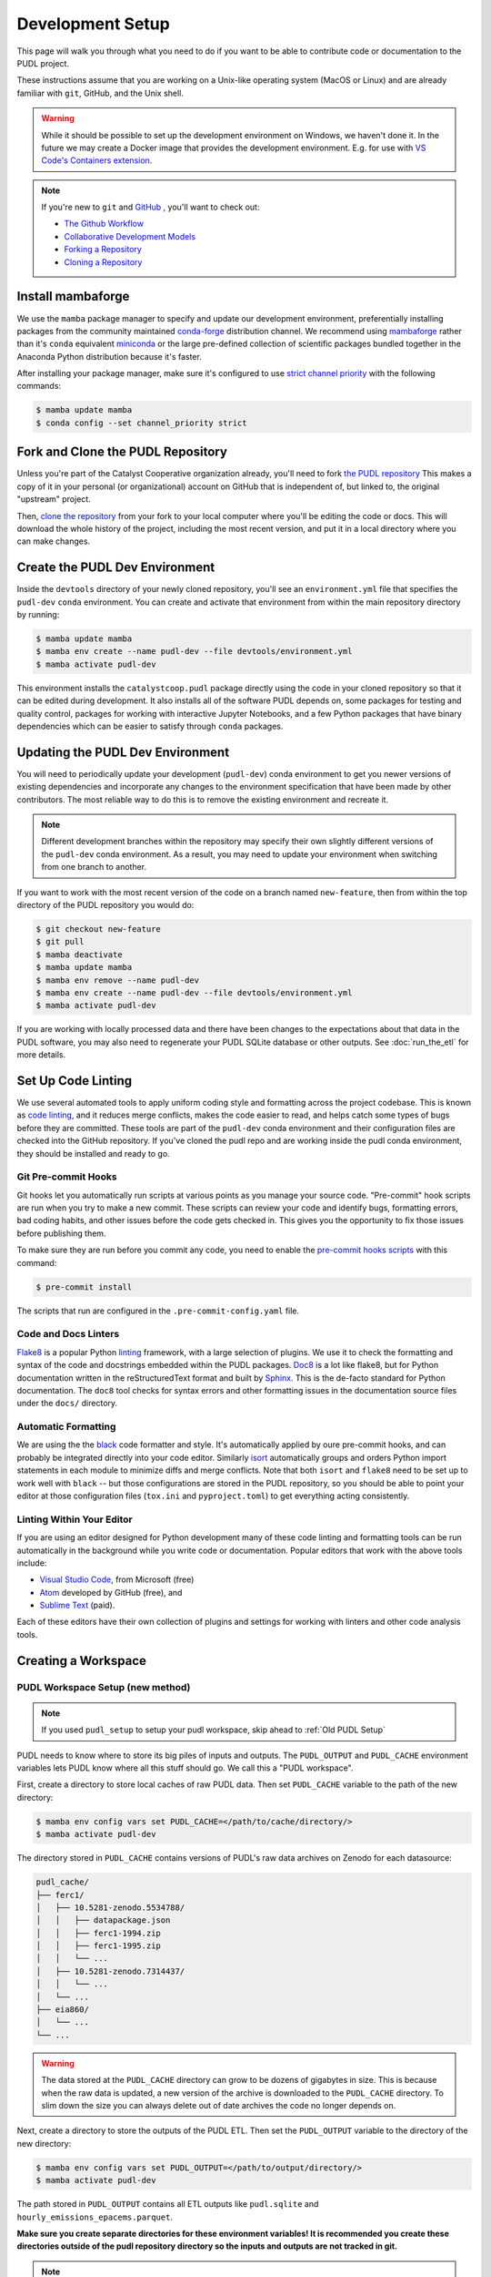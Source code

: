 .. _dev_setup:

===============================================================================
Development Setup
===============================================================================

This page will walk you through what you need to do if you want to be able to
contribute code or documentation to the PUDL project.

These instructions assume that you are working on a Unix-like operating system (MacOS
or Linux) and are already familiar with ``git``, GitHub, and the Unix shell.

.. warning::

    While it should be possible to set up the development environment on Windows, we
    haven't done it. In the future we may create a Docker image that provides the
    development environment. E.g. for use with `VS Code's Containers extension
    <https://code.visualstudio.com/docs/remote/containers>`__.

.. note::

    If you're new to ``git`` and `GitHub <https://github.com>`__ , you'll want to
    check out:

    * `The Github Workflow <https://guides.github.com/introduction/flow/>`__
    * `Collaborative Development Models <https://help.github.com/en/articles/about-collaborative-development-models>`__
    * `Forking a Repository <https://help.github.com/en/articles/fork-a-repo>`__
    * `Cloning a Repository <https://help.github.com/articles/cloning-a-repository/>`__

------------------------------------------------------------------------------
Install mambaforge
------------------------------------------------------------------------------
We use the ``mamba`` package manager to specify and update our development
environment, preferentially installing packages from the community maintained
`conda-forge <https://conda-forge.org>`__ distribution channel. We recommend
using `mambaforge <https://github.com/conda-forge/miniforge#mambaforge>`__ rather than
it's ``conda`` equivalent
`miniconda <https://docs.conda.io/en/latest/miniconda.html>`__ or the large pre-defined
collection of scientific packages bundled together in the Anaconda Python distribution
because it's faster.

After installing your package manager, make sure it's configured to use
`strict channel priority <https://docs.conda.io/projects/conda/en/latest/user-guide/tasks/manage-channels.html#>`__
with the following commands:

.. code-block:: console

    $ mamba update mamba
    $ conda config --set channel_priority strict

------------------------------------------------------------------------------
Fork and Clone the PUDL Repository
------------------------------------------------------------------------------
Unless you're part of the Catalyst Cooperative organization already, you'll need to
fork `the PUDL repository <https://github.com/catalyst-cooperative/pudl>`__
This makes a copy of it in your personal (or organizational) account on GitHub that
is independent of, but linked to, the original "upstream" project.

Then, `clone the repository <https://help.github.com/articles/cloning-a-repository/>`__
from your fork to your local computer where you'll be editing the code or docs.
This will download the whole history of the project, including the most recent
version, and put it in a local directory where you can make changes.

-------------------------------------------------------------------------------
Create the PUDL Dev Environment
-------------------------------------------------------------------------------
Inside the ``devtools`` directory of your newly cloned repository, you'll see
an ``environment.yml`` file that specifies the ``pudl-dev`` ``conda``
environment. You can create and activate that environment from within the
main repository directory by running:

.. code-block:: console

    $ mamba update mamba
    $ mamba env create --name pudl-dev --file devtools/environment.yml
    $ mamba activate pudl-dev

This environment installs the ``catalystcoop.pudl`` package directly using the code in
your cloned repository so that it can be edited during development. It also installs all
of the software PUDL depends on, some packages for testing and quality control, packages
for working with interactive Jupyter Notebooks, and a few Python packages that have
binary dependencies which can be easier to satisfy through ``conda`` packages.

-------------------------------------------------------------------------------
Updating the PUDL Dev Environment
-------------------------------------------------------------------------------
You will need to periodically update your development (``pudl-dev``) conda
environment to get you newer versions of existing dependencies and
incorporate any changes to the environment specification that have been
made by other contributors. The most reliable way to do this is to remove the
existing environment and recreate it.

.. note::

    Different development branches within the repository may specify their own
    slightly different versions of the ``pudl-dev`` conda environment. As a
    result, you may need to update your environment when switching from one
    branch to another.


If you want to work with the most recent version of the code on a branch
named ``new-feature``, then from within the top directory of the PUDL
repository you would do:

.. code-block:: console

    $ git checkout new-feature
    $ git pull
    $ mamba deactivate
    $ mamba update mamba
    $ mamba env remove --name pudl-dev
    $ mamba env create --name pudl-dev --file devtools/environment.yml
    $ mamba activate pudl-dev

If you are working with locally processed data and there have been changes to
the expectations about that data in the PUDL software, you may also need to
regenerate your PUDL SQLite database or other outputs. See :doc:`run_the_etl`
for more details.

.. _linting:

-------------------------------------------------------------------------------
Set Up Code Linting
-------------------------------------------------------------------------------
We use several automated tools to apply uniform coding style and formatting
across the project codebase. This is known as
`code linting <https://en.wikipedia.org/wiki/Lint_(software)>`__, and it reduces
merge conflicts, makes the code easier to read, and helps catch some types of
bugs before they are committed. These tools are part of the ``pudl-dev`` conda
environment and their configuration files are checked into the GitHub
repository. If you've cloned the pudl repo and are working inside the pudl conda
environment, they should be installed and ready to go.

Git Pre-commit Hooks
^^^^^^^^^^^^^^^^^^^^
Git hooks let you automatically run scripts at various points as you manage
your source code. "Pre-commit" hook scripts are run when you try to make a new
commit. These scripts can review your code and identify bugs, formatting
errors, bad coding habits, and other issues before the code gets checked in.
This gives you the opportunity to fix those issues before publishing them.

To make sure they are run before you commit any code, you need to enable the
`pre-commit hooks scripts <https://pre-commit.com/>`__ with this command:

.. code-block:: console

    $ pre-commit install

The scripts that run are configured in the ``.pre-commit-config.yaml`` file.

.. seealso::

    * The `pre-commit project <https://pre-commit.com/>`__: A framework for
      managing and maintaining multi-language pre-commit hooks.
    * `Real Python Code Quality Tools and Best Practices <https://realpython.com/python-code-quality/>`__
      gives a good overview of available linters and static code analysis tools.

Code and Docs Linters
^^^^^^^^^^^^^^^^^^^^^
`Flake8 <http://flake8.pycqa.org/en/latest/>`__ is a popular Python
`linting <https://en.wikipedia.org/wiki/Lint_(software)>`__ framework, with a
large selection of plugins. We use it to check the formatting and syntax of
the code and docstrings embedded within the PUDL packages.
`Doc8 <https://github.com/PyCQA/doc8>`__ is a lot like flake8, but for Python
documentation written in the reStructuredText format and built by
`Sphinx <https://www.sphinx-doc.org/en/master/>`__. This is the de-facto
standard for Python documentation. The ``doc8`` tool checks for syntax errors
and other formatting issues in the documentation source files under the
``docs/`` directory.

Automatic Formatting
^^^^^^^^^^^^^^^^^^^^
We are using the the `black <https://black.readthedocs.io/en/stable/>`__ code formatter
and style. It's automatically applied by oure pre-commit hooks, and can probably be
integrated directly into your code editor.  Similarly `isort
<https://isort.readthedocs.io/en/latest/>`__ automatically groups and orders Python
import statements in each module to minimize diffs and merge conflicts. Note that both
``isort`` and ``flake8`` need to be set up to work well with ``black`` -- but those
configurations are stored in the PUDL repository, so you should be able to point your
editor at those configuration files (``tox.ini`` and ``pyproject.toml``) to get
everything acting consistently.

Linting Within Your Editor
^^^^^^^^^^^^^^^^^^^^^^^^^^
If you are using an editor designed for Python development many of these code linting
and formatting tools can be run automatically in the background while you write code or
documentation. Popular editors that work with the above tools include:

* `Visual Studio Code <https://code.visualstudio.com/>`__, from Microsoft (free)
* `Atom <https://atom.io/>`__ developed by GitHub (free), and
* `Sublime Text <https://www.sublimetext.com/>`__ (paid).

Each of these editors have their own collection of plugins and settings for working
with linters and other code analysis tools.

.. seealso::

    `Real Python Guide to Code Editors and IDEs <https://realpython.com/python-ides-code-editors-guide/>`__

.. _install-workspace:

-------------------------------------------------------------------------------
Creating a Workspace
-------------------------------------------------------------------------------

PUDL Workspace Setup (new method)
^^^^^^^^^^^^^^^^^^^^^^^^^^^^^^^^^

.. note::

    If you used ``pudl_setup`` to setup your pudl workspace,
    skip ahead to :ref:`Old PUDL Setup`

PUDL needs to know where to store its big piles of inputs and outputs.
The ``PUDL_OUTPUT`` and ``PUDL_CACHE`` environment variables lets PUDL know where
all this stuff should go. We call this a "PUDL workspace".

First, create a directory to store local caches of raw PUDL data. Then set
``PUDL_CACHE`` variable to the path of the new directory:

.. code-block:: console

    $ mamba env config vars set PUDL_CACHE=</path/to/cache/directory/>
    $ mamba activate pudl-dev

The directory stored in ``PUDL_CACHE`` contains versions of PUDL's
raw data archives on Zenodo for each datasource:

.. code-block::

    pudl_cache/
    ├── ferc1/
    │   ├── 10.5281-zenodo.5534788/
    │   │   ├── datapackage.json
    │   │   ├── ferc1-1994.zip
    │   │   ├── ferc1-1995.zip
    │   │   └── ...
    │   ├── 10.5281-zenodo.7314437/
    │   │   └── ...
    │   └── ...
    ├── eia860/
    │   └── ...
    └── ...

.. warning::

    The data stored at the ``PUDL_CACHE`` directory can grow to be dozens
    of gigabytes in size. This is because when the raw data is updated,
    a new version of the archive is downloaded to the ``PUDL_CACHE``
    directory. To slim down the size you can always delete
    out of date archives the code no longer depends on.

Next, create a directory to store the outputs of the PUDL ETL. Then set the
``PUDL_OUTPUT`` variable to the directory of the new directory:

.. code-block:: console

    $ mamba env config vars set PUDL_OUTPUT=</path/to/output/directory/>
    $ mamba activate pudl-dev

The path stored in ``PUDL_OUTPUT`` contains all ETL outputs like
``pudl.sqlite`` and ``hourly_emissions_epacems.parquet``.

**Make sure you create separate directories for these environment variables!
It is recommended you create these directories outside of the pudl repository
directory so the inputs and outputs are not tracked in git.**

.. note::

    These environment variables will be unset when you rebuild the environment.
    To persist the env vars, you can set the env vars in your shell start up script
    such as ``.bashrc`` or ``.zshrc``.

.. _Old PUDL Setup:

PUDL Workspace Setup (old setup method)
^^^^^^^^^^^^^^^^^^^^^^^^^^^^^^^^^^^^^^^
In previous versions of PUDL, the ``pudl_setup`` script created workspace directories.
PUDL is moving towards using the ``PUDL_OUTPUT`` and ``PUDL_CACHE`` environment
variables instead of the ``pudl_setup`` script because the environment variables are
easier to reference in the codebase.

.. note::

    If you setup your workspace using ``pudl_setup`` you don't need to change
    anything about your setup. A new directory called ``outputs/`` will be created
    in your <PUDL_DIR>. The ETL outputs will be written to ``outputs/`` instead
    of the ``parquet/`` and ``sqlite/`` directories.

.. warning::

    In a future release the ``pudl_setup`` command will be deprecated.

The ``pudl_setup`` script lets PUDL know where to store inputs and outputs.
The script will not create a new directory based on your arguemnts, so make
sure whatever directory path you pass as <PUDL_DIR> already exists.

.. code-block:: console

    $ pudl_setup <PUDL_DIR>

<PUDL_DIR> is the path to the directory where you want PUDL to do its
business -- this is where the datastore will be located and where any outputs
that are generated end up. The script will also put a configuration file called
``.pudl.yml`` in your home directory that records the location of this
workspace and uses it by default in the future. If you run ``pudl_setup`` with
no arguments, it assumes you want to use the current working directory.

The workspace is laid out like this:

==================== ==========================================================
**Directory / File** **Contents**
-------------------- ----------------------------------------------------------
``data/``            Raw data, automatically organized by source, year, etc.
                     This is the path ``PUDL_CACHE`` can point to.
-------------------- ----------------------------------------------------------
``parquet/``         `Apache Parquet <https://parquet.apache.org/>`__ files
                     generated by PUDL.
-------------------- ----------------------------------------------------------
``settings/``        Example configuration files for controlling PUDL scripts.
-------------------- ----------------------------------------------------------
``sqlite/``          :mod:`sqlite3` databases generated by PUDL.
==================== ==========================================================
